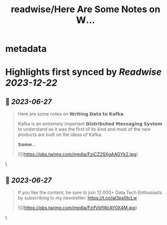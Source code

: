:PROPERTIES:
:title: readwise/Here Are Some Notes on 𝗪...
:END:


* metadata
:PROPERTIES:
:author: [[Aurimas_Gr on Twitter]]
:full-title: "Here Are Some Notes on 𝗪..."
:category: [[tweets]]
:url: https://twitter.com/Aurimas_Gr/status/1673301040576225283
:image-url: https://pbs.twimg.com/profile_images/1550778008314806272/BssM2zPQ.jpg
:END:

* Highlights first synced by [[Readwise]] [[2023-12-22]]
** 📌 [[2023-06-27]]
#+BEGIN_QUOTE
Here are some notes on 𝗪𝗿𝗶𝘁𝗶𝗻𝗴 𝗗𝗮𝘁𝗮 𝘁𝗼 𝗞𝗮𝗳𝗸𝗮.

Kafka is an extremely important 𝗗𝗶𝘀𝘁𝗿𝗶𝗯𝘂𝘁𝗲𝗱 𝗠𝗲𝘀𝘀𝗮𝗴𝗶𝗻𝗴 𝗦𝘆𝘀𝘁𝗲𝗺 to understand as it was the first of its kind and most of the new products are built on the ideas of Kafka.

𝗦𝗼𝗺𝗲… 

![](https://pbs.twimg.com/media/FzjCZ2SXgAAGYk2.jpg) 
#+END_QUOTE\
** 📌 [[2023-06-27]]
#+BEGIN_QUOTE
If you like the content, be sure to join 12.000+ Data Tech Enthusiasts by subscribing to my newsletter: https://t.co/aI3ps0tcLw 

![](https://pbs.twimg.com/media/FzjfVbfWcAY0X4M.jpg) 
#+END_QUOTE\